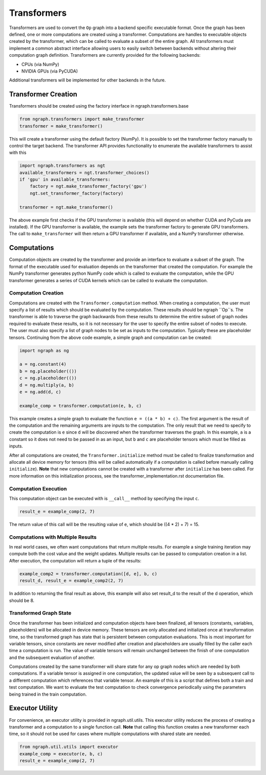 .. ---------------------------------------------------------------------------
.. Copyright 2016 Nervana Systems Inc.
.. Licensed under the Apache License, Version 2.0 (the "License");
.. you may not use this file except in compliance with the License.
.. You may obtain a copy of the License at
..
..      http://www.apache.org/licenses/LICENSE-2.0
..
.. Unless required by applicable law or agreed to in writing, software
.. distributed under the License is distributed on an "AS IS" BASIS,
.. WITHOUT WARRANTIES OR CONDITIONS OF ANY KIND, either express or implied.
.. See the License for the specific language governing permissions and
.. limitations under the License.
.. ---------------------------------------------------------------------------

Transformers
************

Transformers are used to convert the ``Op`` graph into a backend specific executable format. Once the graph has been defined, one or more computations are created using a transformer. Computations are handles to executable objects created by the transformer, which can be called to evaluate a subset of the entire graph. All transformers must implement a common abstract interface allowing users to easily switch between backends without altering their computation graph definition. Transformers are currently provided for the following backends:

- CPUs (via NumPy)
- NVIDIA GPUs (via PyCUDA)

Additional transformers will be implemented for other backends in the future.

Transformer Creation
====================

Transformers should be created using the factory interface in ngraph.transformers.base

.. code-block:: python

    from ngraph.transformers import make_transformer
    transformer = make_transformer()

This will create a transformer using the default factory (NumPy). It is possible to set the transformer factory manually to control the target backend. The transformer API provides functionality to enumerate the available transformers to assist with this

.. code-block:: python

    import ngraph.transformers as ngt
    available_transformers = ngt.transformer_choices()
    if 'gpu' in available_transformers:
        factory = ngt.make_transformer_factory('gpu')
        ngt.set_transformer_factory(factory)

    transformer = ngt.make_transformer()

The above example first checks if the GPU transformer is available (this will depend on whether CUDA and PyCuda are installed). If the GPU transformer is available, the example sets the transformer factory to generate GPU transformers. The call to ``make_transformer`` will then return a GPU transformer if available, and a NumPy transformer otherwise.

Computations
============

Computation objects are created by the transformer and provide an interface to evaluate a subset of the graph. The format of the executable used for evaluation depends on the transformer that created the computation. For example the NumPy transformer generates python NumPy code which is called to evaluate the computation, while the GPU transformer generates a series of CUDA kernels which can be called to evaluate the computation.

Computation Creation
--------------------

Computations are created with the ``Transformer.computation`` method. When creating a computation, the user must specify a list of results which should be evaluated by the computation. These results should be ngraph ``Op``s. The transformer is able to traverse the graph backwards from these results to determine the entire subset of graph nodes required to evaluate these results, so it is not necessary for the user to specify the entire subset of nodes to execute. The user must also specify a list of graph nodes to be set as inputs to the computation. Typically these are placeholder tensors. Continuing from the above code example, a simple graph and computation can be created:

.. code-block:: python

    import ngraph as ng

    a = ng.constant(4)
    b = ng.placeholder(())
    c = ng.placeholder(())
    d = ng.multiply(a, b)
    e = ng.add(d, c)

    example_comp = transformer.computation(e, b, c)

This example creates a simple graph to evaluate the function ``e = ((a * b) + c)``. The first argument is the result of the computation and the remaining arguments are inputs to the computation. The only result that we need to specify to create the computation is ``e`` since ``d`` will be discovered when the transformer traverses the graph. In this example, ``a`` is a constant so it does not need to be passed in as an input, but ``b`` and ``c`` are placeholder tensors which must be filled as inputs.

After all computations are created, the ``Transformer.initialize`` method must be called to finalize transformation and allocate all device memory for tensors (this will be called automatically if a computation is called before manually calling ``initialize``). **Note** that new computations cannot be created with a transformer after ``initialize`` has been called. For more information on this initialization process, see the transformer_implementation.rst documentation file.

Computation Execution
---------------------

This computation object can be executed with is ``__call__`` method by specifying the input ``c``.

.. code-block:: python

    result_e = example_comp(2, 7)

The return value of this call will be the resulting value of ``e``, which should be ((4 * 2) + 7) = 15.

Computations with Multiple Results
----------------------------------

In real world cases, we often want computations that return multiple results. For example a single training iteration may compute both the cost value and the weight updates. Multiple results can be passed to computation creation in a list. After execution, the computation will return a tuple of the results:

.. code-block:: python

    example_comp2 = transformer.computation([d, e], b, c)
    result_d, result_e = example_comp2(2, 7)

In addition to returning the final result as above, this example will also set result_d to the result of the d operation, which should be 8.

Transformed Graph State
-----------------------

Once the transformer has been initialized and computation objects have been finalized, all tensors (constants, variables, placeholders) will be allocated in device memory. These tensors are only allocated and initialized once at transformation time, so the transformed graph has state that is persistent between computation evaluations. This is most important for variable tensors, since constants are never modified after creation and placeholders are usually filled by the caller each time a computation is run. The value of variable tensors will remain unchanged between the finish of one computation and the subsequent evaluation of another.

Computations created by the same transformer will share state for any op graph nodes which are needed by both computations. If a variable tensor is assigned in one computation, the updated value will be seen by a subsequent call to a different computation which references that variable tensor. An example of this is a script that defines both a train and test computation. We want to evaluate the test computation to check convergence periodically using the parameters being trained in the train computation.

Executor Utility
================

For convenience, an executor utility is provided in ngraph.util.utils. This executor utility reduces the process of creating a transformer and a computation to a single function call. **Note** that calling this function creates a new transformer each time, so it should not be used for cases where multiple computations with shared state are needed.

.. code-block:: python

    from ngraph.util.utils import executor 
    example_comp = executor(e, b, c)
    result_e = example_comp(2, 7)
